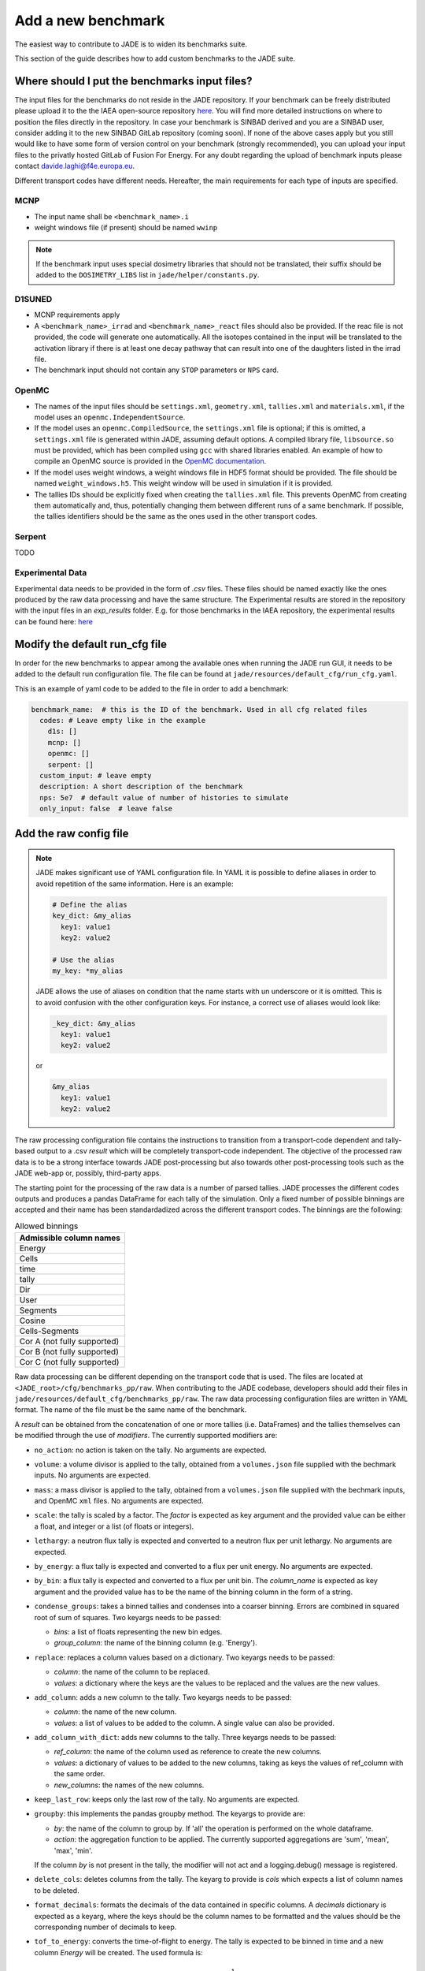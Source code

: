.. _add_benchmark:

###################
Add a new benchmark
###################

The easiest way to contribute to JADE is to widen its benchmarks suite.

This section of the guide describes how to add custom benchmarks to the JADE suite.

Where should I put the benchmarks input files?
==============================================

The input files for the benchmarks do not reside in the JADE repository. If your benchmark can be freely
distributed please upload it to the the IAEA open-source repository 
`here <https://github.com/IAEA-NDS/open-benchmarks/tree/main/jade_open_benchmarks>`_. You will find 
more detailed instructions on where to position the files directly in the repository.
In case your benchmark is SINBAD derived and you are a SINBAD user, consider adding it to the
new SINBAD GitLab repository (coming soon).
If none of the above cases apply but you still would like to have some form of version
control on your benchmark (strongly recommended), you can upload your input files to the
privatly hosted GitLab of Fusion For Energy.
For any doubt regarding the upload of benchmark inputs please contact davide.laghi@f4e.europa.eu.

Different transport codes have different needs. Hereafter, the main requirements for each type
of inputs are specified.

MCNP
----

- The input name shall be ``<benchmark_name>.i``
- weight windows file (if present) should be named ``wwinp``

.. note:: 
  If the benchmark input uses special dosimetry libraries that should not be translated, their suffix
  should be added to the ``DOSIMETRY_LIBS`` list in ``jade/helper/constants.py``.

D1SUNED
-------

- MCNP requirements apply
- A ``<benchmark_name>_irrad`` and ``<benchmark_name>_react`` files should also be provided.
  If the reac file is not provided, the code will generate one automatically. All the isotopes
  contained in the input will be translated to the activation library if there is at least
  one decay pathway that can result into one of the daughters listed in the irrad file.
- The benchmark input should not contain any ``STOP`` parameters or ``NPS`` card.

OpenMC
------
- The names of the input files should be ``settings.xml``, ``geometry.xml``, ``tallies.xml`` and ``materials.xml``, 
  if the model uses an ``openmc.IndependentSource``.
- If the model uses an ``openmc.CompiledSource``, the ``settings.xml`` file is optional;
  if this is omitted, a ``settings.xml`` file is generated within JADE, assuming default options.
  A compiled library file, ``libsource.so`` must be provided, which has been compiled using ``gcc`` 
  with shared libraries enabled. An example of how to compile an OpenMC source is provided in the
  `OpenMC documentation <https://docs.openmc.org/en/stable/usersguide/settings.html#compiled-sources>`_.
- If the model uses weight windows, a weight windows file in HDF5 format should be provided.
  The file should be named ``weight_windows.h5``. This weight window will be used in simulation if it is provided.
- The tallies IDs should be explicitly fixed when creating the ``tallies.xml`` file. This prevents
  OpenMC from creating them automatically and, thus, potentially changing them between different runs
  of a same benchmark. If possible, the tallies identifiers should be the same as the ones used in the
  other transport codes.

Serpent
-------
TODO

Experimental Data
-----------------
Experimental data needs to be provided in the form of *.csv* files. These files should be named
exactly like the ones produced by the raw data processing and have the same structure. The Experimental
results are stored in the repository with the input files in an *exp_results* folder. E.g. for those
benchmarks in the IAEA repository, the experimental results can be found here: `here <https://github.com/IAEA-NDS/open-benchmarks/tree/main/jade_open_benchmarks/exp_results>`_ 

Modify the default run_cfg file
===============================

In order for the new benchmarks to appear among the available ones when running the JADE run
GUI, it needs to be added to the default run configuration file. The file can be
found at ``jade/resources/default_cfg/run_cfg.yaml``.

This is an example of yaml code to be added to the file in order to add a benchmark:

.. code-block:: yaml

  benchmark_name:  # this is the ID of the benchmark. Used in all cfg related files
    codes: # Leave empty like in the example
      d1s: []
      mcnp: []
      openmc: []
      serpent: []
    custom_input: # leave empty
    description: A short description of the benchmark
    nps: 5e7  # default value of number of histories to simulate
    only_input: false  # leave false

Add the raw config file
=======================

.. note::
  JADE makes significant use of YAML configuration file. In YAML it is possible to define aliases
  in order to avoid repetition of the same information. Here is an example:

  .. code-block:: yaml

    # Define the alias
    key_dict: &my_alias
      key1: value1
      key2: value2

    # Use the alias
    my_key: *my_alias
  
  JADE allows the use of aliases on condition that the name starts with un underscore or it is omitted.
  This is to avoid confusion with the other configuration keys. For instance, a correct use of aliases
  would look like:

  .. code-block:: yaml

    _key_dict: &my_alias
      key1: value1
      key2: value2

  or

  .. code-block:: yaml

    &my_alias
      key1: value1
      key2: value2

The raw processing configuration file contains the instructions to transition from a transport-code
dependent and tally-based output to a .csv *result* which will be completely transport-code independent.
The objective of the processed raw data is to be a strong interface 
towards JADE post-processing but also towards other post-processing tools such as the
JADE web-app or, possibly, third-party apps. 

The starting point for the processing of the raw data is a number of parsed tallies. JADE processes the
different codes outputs and produces a pandas DataFrame for each tally of the simulation.
Only a fixed number of possible binnings are accepted and their name has been standardadized
across the different transport codes. The binnings are the following:

.. _allowed_binnings:

.. list-table:: Allowed binnings
        :widths: 50
        :header-rows: 1

        * - **Admissible column names**
        * - Energy
        * - Cells
        * - time
        * - tally
        * - Dir
        * - User
        * - Segments
        * - Cosine
        * - Cells-Segments
        * - Cor A (not fully supported)
        * - Cor B (not fully supported)
        * - Cor C (not fully supported)

Raw data processing can be different depending on the transport code that is used. The files are located
at ``<JADE_root>/cfg/benchmarks_pp/raw``. When contributing to the JADE codebase, developers should
add their files in ``jade/resources/default_cfg/benchmarks_pp/raw``.
The raw data processing configuration files are written in YAML format. The name of the file must be the 
same name of the benchmark.

A *result* can be obtained from the concatenation of one or more tallies (i.e. DataFrames)
and the tallies themselves can be modified through the use of *modifiers*.
The currently supported modifiers are:

* ``no_action``: no action is taken on the tally. No arguments are expected.
* ``volume``: a volume divisor is applied to the tally, obtained from a ``volumes.json`` file supplied with the bechmark inputs. No arguments are expected.
* ``mass``: a mass divisor is applied to the tally, obtained from a ``volumes.json`` file supplied with the bechmark inputs, and OpenMC ``xml`` files. No arguments are expected.
* ``scale``: the tally is scaled by a factor. The *factor* is expected as key argument and the provided value can 
  be either a float, and integer or a list (of floats or integers). 
* ``lethargy``: a neutron flux tally is expected and converted to a neutron flux per unit lethargy.
  No arguments are expected.
* ``by_energy``: a flux tally is expected and converted to a flux per unit energy.
  No arguments are expected.
* ``by_bin``: a flux tally is expected and converted to a flux per unit bin.
  The *column_name* is expected as key argument and the provided value has to be the name of the binning column in 
  the form of a string.
* ``condense_groups``: takes a binned tallies and condenses into a coarser binning. 
  Errors are combined in squared root of sum of squares.
  Two keyargs needs to be passed:
  
  * *bins*: a list of floats representing the new bin edges.
  * *group_column*: the name of the binning column (e.g. 'Energy').
* ``replace``: replaces a column values based on a dictionary. Two keyargs needs to be passed:

  * *column*: the name of the column to be replaced.
  * *values*: a dictionary where the keys are the values to be replaced and the values are the new values.

* ``add_column``: adds a new column to the tally. Two keyargs needs to be passed:

  * *column*: the name of the new column.
  * *values*: a list of values to be added to the column. A single value can also be provided.

* ``add_column_with_dict``: adds new columns to the tally. Three keyargs needs to be passed:

  * *ref_column*: the name of the column used as reference to create the new columns.
  * *values*: a dictionary of values to be added to the new columns, taking as keys the values of ref_column with the same order.
  * *new_columns*: the names of the new columns.
  
* ``keep_last_row``: keeps only the last row of the tally. No arguments are expected. 
* ``groupby``: this implements the pandas groupby method. The keyargs to provide are:
  
  * *by*: the name of the column to group by. If 'all' the operation is performed on the
    whole dataframe.
  * *action*: the aggregation function to be applied. The currently supported aggregations are 'sum', 'mean', 'max', 'min'.
  
  If the column *by* is not present in the tally, the modifier will not act and a logging.debug() message is
  registered.

* ``delete_cols``: deletes columns from the tally. The keyarg to provide is *cols* which expects a list
  of column names to be deleted.

* ``format_decimals``: formats the decimals of the data contained in specific columns. A *decimals* dictionary is expected as a
  keyarg, where the keys should be the column names to be formatted and the values should be the corresponding number of decimals
  to keep.

* ``tof_to_energy``: converts the time-of-flight to energy. The tally is expected
  to be binned in time and a new column *Energy* will be created. 
  The used formula is:

  .. math::
  
    E = m \cdot \dfrac{1}{\sqrt{1-\dfrac{L}{\left( c \cdot t\right)^2}} - 1}

  where *E* is the energy in MeV, *m* is the mass of the particle in MeV/c^2, *L* is the distance between source and detector in meters,

  Two optional keyargs that can be passed are:

  * ``m``: mass of the particle in MeV/c^2. Default is the neutron one, 939.5654133.
  * ``L``: distance between source and detector in meters. Default is 1.0.

* ``select_subset``: selects a subset of the data. The keyargs to provide are:

  * *column*: the name of the column to be used for the subset selection.
  * *values*: list of values in *column* identifying the rows to be retained.

* ``cumulative_sum``: computes the cumulative sum of a specific column. The optional keyargs to provide are *column*, the name of the column
  to be used for the cumulative sum, and *norm*, a boolean indicating whether to normalize the result with respect to the total sum (a percentage is returned).
  If no *column* argument is provided, the cumulative sum is computed on the 'Value' column by default. The argument *norm* is True by default.

* ``gaussian_broadening``: applies Gaussian broadening to the 'Value' column. The optional keyarg to provide is *fwhm_frac*, 
which specifies the fraction of the FWHM (Full Width at Half Maximum) to use for Gaussian broadening. This can be provided either 
as a single float value, which will be applied uniformly to all energy bins, or as a list of float values with the same length as the 
'Energy' column, allowing for a different broadening parameter for each energy bin. If not specified, the default value is 0.1 (10%).

More than one modifiers can be applied in series to a single tally.
If your benchmark requires a new modifier, please refer to :ref:`add_tally_mod`.

Once the modifiers have been applied, if the *result* is composed by more than one tally,
a concatenation option needs to be provided. The currently supported concatenation options are:

* ``no_action``: perform no concatenation operation. (used when only one tally is present)
* ``sum``: the tallies are summed.
* ``concat``: simple pd.concat() operation where the rows of one tally are added to the other.
* ``subtract``: the tallies are subtracted (in the order they are provided).
* ``ratio``: only two tallies are expected. The first is divided by the second.

If your benchmark requires a new way to combine tallies, please refer to :ref:`add_tally_concat`.

An example of a *result* configuration is shown below:

.. code-block:: yaml

  # Result configuration. the result name can contain spaces.
  result name:
    concat_option: sum  # The concatenation option 'sum' is used.
    44: [[no_action, {}]]  # Example of tally that is left untouched. 44 is the tally identifier used in the transport code.
    46: [[scale, {"factor": 1e5}], [lethargy, {}]]  # Example of tally that is scaled and converted to flux per unit lethargy.

.. note:: 
  The *results* do not have to be present in all benchmark cases/runs/transport codes. When they are not
  found, they are simply skipped.

.. note:: 
  To get an equivalent result to photon heating in MCNP, the photon, electron and positron heating must be 
  summed in OpenMC. This is all handled by the code and only the id of the *photon* heating tally needs to be provided
  in the raw config file.

In some cases it may be useful to produce certain results only from some cases/runs and
not from others. Or maybe different modifiers need to be applied in different runs.
An example may be the case of having a benchmark composed by two runs with the same tallies.
Nevertheless, in one run the geometry is slightly different from the other or the irradiation
scenario is different and a distinction is needed in the applied modifiers. In this case,
an optional parameter can be specified in the *result* config to specify a list of runs/cases
to which the configuration is applicable:

.. code-block:: yaml

  # Result configuration. the result name can contain spaces.
  result name specific for a run1:
    apply_to: [run1] # A list of runs/cases to which the configuration is applicable.
    concat_option: sum  # The concatenation option 'sum' is used.
    44: [[no_action, {}]]  # Example of tally that is left untouched. 44 is the tally identifier used in the transport code.
    46: [[scale, {"factor": 1e5}], [lethargy, {}]]  # Example of tally that is scaled and converted to flux per unit lethargy.



Add the excel config file
=========================

The excel configuration files are located at ``<JADE_root>/cfg/benchmarks_pp/excel``. When contributing to the JADE codebase,
developers should add their files in ``jade/resources/default_cfg/benchmarks_pp/excel``.
These files are transport code independent and they act on the processed raw data. The configuration is written in YAML format.
The name of the file must be the same name of the benchmark. 
The excel configuration files are used to produce the excel file that will contain post-processed comparisons
between different code-lib simulation results.

The minimum unit for excel post-processing is the *table*. A table can be a single raw *result* or some kind of
combinations of them. In the configuration of each *table* the dev has to specify the *results* that are used
in the table, a type of comparisons (e.g. absolute difference), and then a number of options which will control
how the compared data is presented in the excel file.
When more than one *result* is used in a table, they all are combined in a single pandas dataframe and an 
extra column called "Result" is added to the dataframe to distinguish the different results.
Additionally, when a benchmark consists of more than one run, the results are combined in a single dataframe
and an extra column called "Case" is added to the dataframe to distinguish the different runs.

The **mandatory options** to include in a *table* configurations are:

* ``results``: a list of *results* that are used in the table. These names must be the same as the ones used in
  the raw data configuration.
* ``comparison_type``: the type of comparison that is done between the *results* coming from two different lib-code couples.
  The currently supported comparisons are:
  
  * ``absolute``: the absolute difference between the two simulations.
  * ``percentage``: the percentage difference between the two simulations.
  * ``ratio``: the ratio between the two simulations.
  * ``chi_squared``: the chi-squared difference between computational and experimental results.
* ``table_type``: the type of table that is produced. The currently supported types are:
  
  * ``simple``: The starting data is simply the dataframe itself.
  * ``pivot``: a pivot table is produced. This requires to specify also the ``value`` option.
  * ``chi_squared``: a specific implementation of the *simple* table type that is used to
    report the chi-squared value of a C/E result.

  Examples of the layout of these tables can be found in the :ref:`table_types` section.
  
  In case a new table type was needed, please refer to :ref:`add_table_type`.
* ``x``: the name of the column that will be used as the x-axis in the table.
* ``y``: the name of the column that will be used as the y-axis in the table.

The **optional configurations** that can be included in a *table* are:

* ``value``: to be provided only for pivot tables. This is the columns name that will be used for the pivot.
* ``add_error``: if True, the errors of both simulations will be added to the table.
* ``conditional_formatting``: a dictionary that specifies the values to be used as thresholds 
  for the conditional color formatting. As an example, if ``{"red": 20, "orange": 10, "yellow": 5}`` is
  provided, the table cells will be coloured in red if the difference between the two simulations is greater than 20,
  in orange if it is greater than 10 and in yellow if it is greater than 5 and green otherwise.
* ``change_col_names``: a dictionary that specifies the new names for the columns. The keys are the original column names
  and the values are the new names. This will be applied as a last operation before dumping the df.
* ``subsets``: it is used to select only certain results. It is a list of dictionary. One dictionary
  needs to be provided for each *result* for which only a subset needs to be selected. The keys
  of each dictionary are:

  * *result*: the name of the *result* for which the subset is selected.
  * *values*: a dictionary that will be used to select the subset. Keys are the colum names and items are
    the values that will be used to select the subset in that specific column.

An example of a *table* configuration is shown below:

.. code-block:: yaml

  comparison %:  # name that will appear in the excel sheet
    results:  # the list of raw *results* that are used in the table
        - Leakage neutron flux
        - Leakage photon flux
        - Neutron heating
        - Photon heating
        - T production
        - He ppm production
        - DPA production
    comparison_type: percentage
    table_type: pivot
    x: Case  # this is the column identify the different cases/runs in a multi-run benchmark
    y: [Result, Energy]  # note that also multi-index y axis are supported for pivot tables
    value: Value
    add_error: true
    conditional_formatting: {"red": 20, "orange": 10, "yellow": 5}

Add the atlas config file
=========================
The atlas configuration files are located at ``<JADE_root>/cfg/benchmarks_pp/atlas``. When contributing to the JADE codebase,
developers should add their files in ``jade/resources/default_cfg/benchmarks_pp/atlas``.
These files are transport code independent and they act on the processed raw data. The configuration is written in YAML format.
The name of the file must be the same name of the benchmark. 
The excel configuration files are used to produce the excel file that will contain post-processed comparisons
between different code-lib simulation results.

The minimum unit for atlas post-processing is the *plot*. A plot can be produced from a single raw *result* or some kind of
combinations of them.

The **mandatory options** for the *plot* configuration are:

* ``results``: a list of *results* that are used in the table.
  These names must be the same as the ones used in the raw data configuration.
  The effect of selection more than one results is that all *result* dataframe are combined thanks
  to an extra column called "Result" that is added to the global dataframe.
* ``plot_type``: the type of plot to be produced. You can check which type of plots are
  available in JADE in the :ref:`plot_types` section. In case a new plot is needed, please
  refer to :ref:`add_plot_type`.
* ``title``: title of the plot.
* ``x_label``: label of the x-axis.
* ``y_labels``: label of the y-axis (in some cases more than one label can be provided).
* ``x``: column name that will be used as the x-axis in the plot. Accepted names are listed in :ref:`allowed_binnings`.
* ``y``: column name that will be used as the y-axis in the plot. Accepted names are listed in :ref:`allowed_binnings`.

**Optional configuration** options are:

* ``expand_runs``: By default true. If the benchmark consisted of more than one run, the results have been combined in the
  global results dataframe adding a 'Case' column. If expand_runs is set to true, the plot will be produced for each
  case/run separately.
* ``additional_labels``: a dictionary that specifies additional text boxes to be superimposed to the plot.
  It is a dictionary that can accept only two keys: 'major' and 'minor'. Major labels are bigger and placed
  inside a box. Major labels appear above the minor labels. The item associated to each key is a list of 
  tuples that have two elements. The first element is the text to be displayed and the second is the x position
  of the left corner of the text. Units are the ones of the x-axis of the plot.
* ``v_lines``: allows to add vertical lines to the plot. It is a dictionary that accepts only two keys:
  'major' and 'minor'. Major lines are thicker. The item associated to each key is a list of floats that
  indicate the x position of the line. Units are the ones of the x-axis of the plot.
* ``plot_args``: a dictionary that specifies the arguments to be passed to a specific plot type. The keys are the arguments
  names and the values are the arguments values. The list of plot_args parameters available in each plot
  are described in the plot gallery.
* ``recs``: This option allows to colour part of the plot with rectangles. A list of rectangles options 
  should be provided. Rectangle options must be a list/tuple of (in order), the name of the region (will
  appear in an additional legend), the colour of the rectangle, the x_min and x_max delimiting the region.
* ``subsets``: it is used to select only certain results. It is a list of dictionary. One dictionary
  needs to be provided for each *result* for which only a subset needs to be selected. The keys
  of each dictionary are:

  * *result*: the name of the *result* for which the subset is selected.
  * *values*: a dictionary that will be used to select the subset. Keys are the colum names and items are
    the values that will be used to select the subset in that specific column.

* ``select_runs``: This option allows
  to specify a regex pattern (in string format). Only the cases/runs that match the pattern will be plotted.
* ``xlimits`` : a tuple with the lower and upper limits for the x-axis to apply.
  If not set, the limits will be set automatically (preferred option).
* ``ylimits`` : a tuple with the lower and upper limits for the y-axis to apply.
  If not set, the limits will be set automatically (preferred option).


An example of plot configuration is shown below:

.. code-block:: yaml

  Wave plots (Isotopes):
    results:  
      - Leakage neutron flux (total)
      - Leakage photon flux
      - SDDR
    plot_type: waves
    title: Ratio wave plots
    x_label: Zaid and MT value
    y_labels: ''
    x: Case
    y: Value
    expand_runs: false
    plot_args:
      limits: [0.5, 1.5]
      shorten_x_name: 2
    select_runs: SphereSDDR_\d+_[A-Za-z]+-\d+_

Implement new functionalities
=============================

In the (hopefully) rare case that your new benchmarks requires either new modifiers, new concatenation options,
new table types or new plot types, you will need to implement new functionalities in the JADE codebase.
The bits of code to be added are well isolated from the rest of the framework. The following sections
describe how to implement these new features in JADE.

.. _add_tally_mod:

Implement new tally modifier
----------------------------

It may be that your new benchmark requires a new tally modifier. Adding a new modifier to JADE is pretty simple.

#. Go to ``jade/config/raw_config.py`` and add your new modifier option to the ``TallyModOption`` enum class.
#. Add a function to modify the tally in ``jade/post/manipulate_tally.py``. This function should take as
   the only positional argument a dataframe (the tally). Keyword arguments can be added if needed. return type
   must be a pandas dataframe.
#. Link the function to the enum adding it to the ``MOD_FUNCTIONS`` dictionary that can be found in the same file.
#. Add a test for your new modifier in ``jade/tests/post/test_manipulate_tally.py``.
#. Add your new option to the available modifiers in the documentation.

.. _add_tally_concat:

Implement new tallies combinator
--------------------------------
If instead you need to add a new way to combine tallies, you should:

#. Go to ``jade/config/raw_config.py`` and add your new concat option to the ``TallyConcatOption`` enum class.
#. Add a function to concat the tallies in ``jade/post/manipulate_tally.py``. This function should take as
   the only positional argument a list of dataframes (the tallies). Return type must be a pandas dataframe.
#. Link the new function to the enum adding it to the ``CONCAT_FUNCTIONS`` dictionary that can be found in the same file.
#. Add a test for your new modifier in ``jade/tests/post/test_manipulate_tally.py``.
#. Add your new option to the available concat options in the documentation.

.. _add_table_type:

Implement a new table type
--------------------------

The following are the steps to add a new table type to JADE:

#. Go to ``jade/config/excel_config.py`` and add your new table type to the ``TableType`` enum class.
#. Extend the abstract ``Table`` class that can be found in ``jade/post/excel_routines.py``. The only method
   that needs to be re-implemented is the ``_get_sheet()`` one, which returns a list of pands dataframes.
   to be added to the excel. Have a look to the other table classes in the same file for inspirations and
   best practices.
#. Connect your new table class with the corresponded table type enum in the ``TableFactory`` class that
   can be found in the same file.
#. Add a test for your new table in ``jade/tests/post/test_excel_routines.py``.
#. Add your new table type to the available table types in the documentation.

.. _add_plot_type:

Implement a new plot type
-------------------------

The following are the steps to add a new plot type to JADE:

#. Go to ``jade/config/atlas_config.py`` and add your new plot type to the ``PlotType`` enum class.
   In case your new plot type requires specific plots arguments these can be passed to the plot
   through the ``plot_args`` dictionary.
#. Extend the abstract ``Plot`` class that can be found in ``jade/post/plotter.py``. The only method
   that needs to be re-implemented is the ``_get_figure()`` one, which returns the matplotlib figure.
   Have a look to the other plot classes in the same file for inspirations and best practices.
#. Connect your new plot class with the corresponded plot type enum in the ``PlotFactory`` class that
   can be found in the same file.
#. Add a test for your new plot in ``jade/tests/post/test_plotter.py``.
#. Add your new plot type to the available plot types in the documentation. 